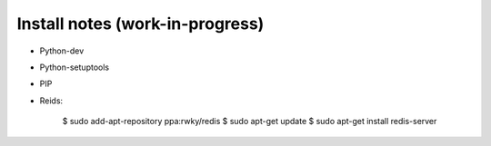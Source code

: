Install notes (work-in-progress)
--------------------------------

- Python-dev
- Python-setuptools
- PIP

- Reids:
  
   $ sudo add-apt-repository ppa:rwky/redis
   $ sudo apt-get update
   $ sudo apt-get install redis-server
